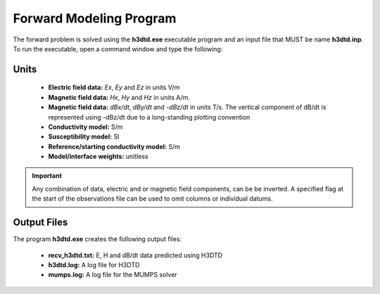 .. _h3dtd_fwd:

Forward Modeling Program
========================

The forward problem is solved using the **h3dtd.exe** executable program and an input file that MUST be name **h3dtd.inp**. To run the executable, open a command window and type the following:

.. figure:: images/run_h3dtd.png
     :align: center
     :width: 500

.. Setting Number of Threads with Open MPI
.. ^^^^^^^^^^^^^^^^^^^^^^^^^^^^^^^^^^^^^^^

.. Before running the executable, the number of threads used to carry out all simultaneous processes can be set with Open MPI. This is set in the command window **before** running the executable. To set the number of threads (*nThreads* ), use the following syntax:

..     - Windows computer: "set OMP_NUM_THREADS=nThreads"
..     - Linux (bash shell): "export OMP_NUM_THREADS=nThreads"
..     - Linux (csh shell): "setenv OMP_NUM_THREADS nThreads"

.. .. important:: The number of processes (*nFreq* ) times the number of threads (*nThreads* ) **cannot** exceed the total number of threads available from the computer.

Units
^^^^^

    - **Electric field data:** *Ex*, *Ey* and *Ez* in units V/m
    - **Magnetic field data:** *Hx*, *Hy* and *Hz* in units A/m. 
    - **Magnetic field data:** *dBx/dt*, *dBy/dt* and *-dBz/dt* in units T/s. The vertical component of dB/dt is represented using -dBz/dt due to a long-standing plotting convention 
    - **Conductivity model:** S/m
    - **Susceptibility model:** SI
    - **Reference/starting conductivity model:** S/m 
    - **Model/interface weights:** unitless


.. important:: Any combination of data, electric and or magnetic field components, can be be inverted. A specified flag at the start of the observations file can be used to omit columns or individual datums.



Output Files
^^^^^^^^^^^^

The program **h3dtd.exe** creates the following output files:

    - **recv_h3dtd.txt:** E, H and dB/dt data predicted using H3DTD

    - **h3dtd.log:** A log file for H3DTD

    - **mumps.log:** A log file for the MUMPS solver





